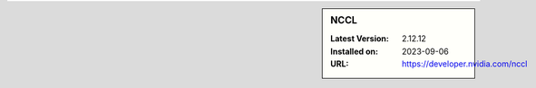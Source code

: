 .. sidebar:: NCCL

   :Latest Version: 2.12.12
   :Installed on: 2023-09-06
   :URL: https://developer.nvidia.com/nccl
